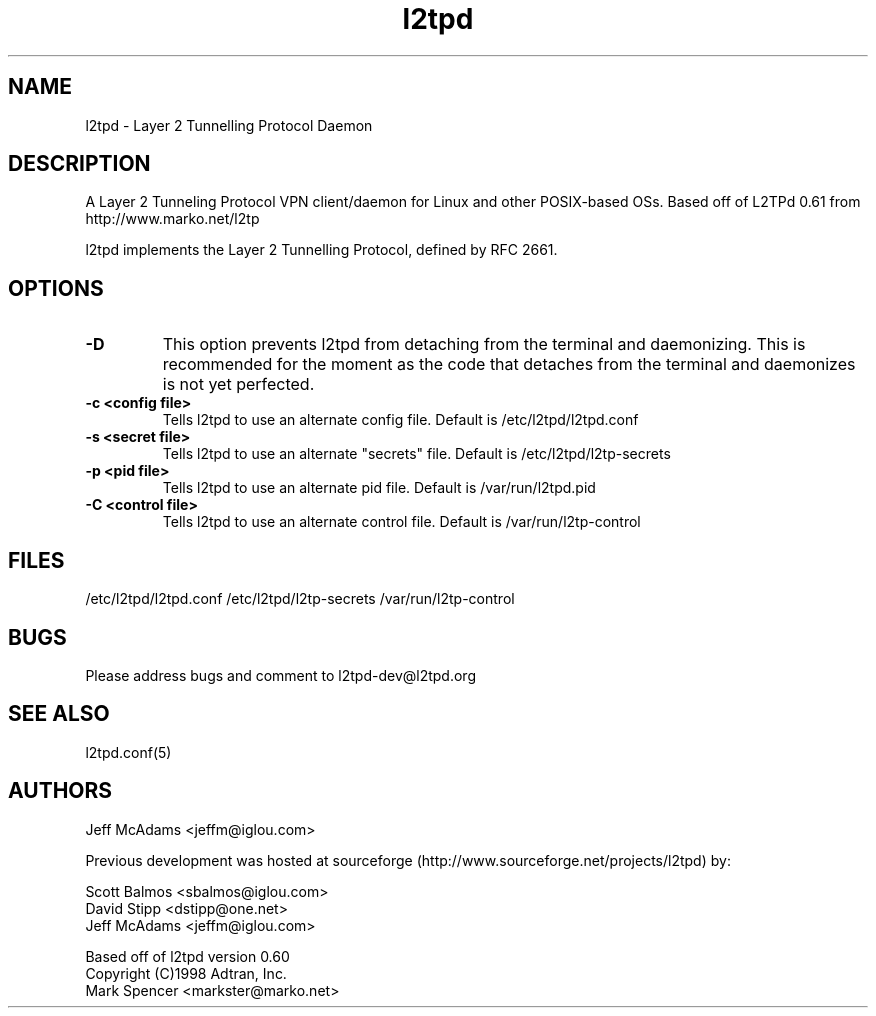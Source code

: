 .TH "l2tpd" "8" "" "Jeff McAdams" ""
.SH "NAME"
l2tpd \- Layer 2 Tunnelling Protocol Daemon
.SH "DESCRIPTION"
A Layer 2 Tunneling Protocol VPN client/daemon for Linux and other POSIX-based OSs. Based off of L2TPd 0.61 from http://www.marko.net/l2tp

l2tpd implements the Layer 2 Tunnelling Protocol, defined by RFC 2661.

.SH "OPTIONS"
.TP 
.B -D
This option prevents l2tpd from detaching from the terminal and
daemonizing.  This is recommended for the moment as the code that
detaches from the terminal and daemonizes is not yet perfected.

.TP 
.B -c <config file>
Tells l2tpd to use an alternate config file.  Default is
/etc/l2tpd/l2tpd.conf

.TP 
.B -s <secret file>
Tells l2tpd to use an alternate "secrets" file.  Default is
/etc/l2tpd/l2tp-secrets

.TP 
.B -p <pid file>
Tells l2tpd to use an alternate pid file.  Default is /var/run/l2tpd.pid

.TP 
.B -C <control file>
Tells l2tpd to use an alternate control file.  Default is
/var/run/l2tp-control


.SH "FILES"

\fB\fR/etc/l2tpd/l2tpd.conf \fB\fR/etc/l2tpd/l2tp\-secrets 
\fB\fR/var/run/l2tp\-control
.SH "BUGS"

Please address bugs and comment to l2tpd\-dev@l2tpd.org
.SH "SEE ALSO"

\fB\fRl2tpd.conf(5)
.SH "AUTHORS"
Jeff McAdams <jeffm@iglou.com>


Previous development was hosted at sourceforge
(http://www.sourceforge.net/projects/l2tpd) by:
.P
Scott Balmos <sbalmos@iglou.com>
.br
David Stipp <dstipp@one.net>
.br
Jeff McAdams <jeffm@iglou.com>


Based off of l2tpd version 0.60
.br
Copyright (C)1998 Adtran, Inc.
.br
Mark Spencer <markster@marko.net>
